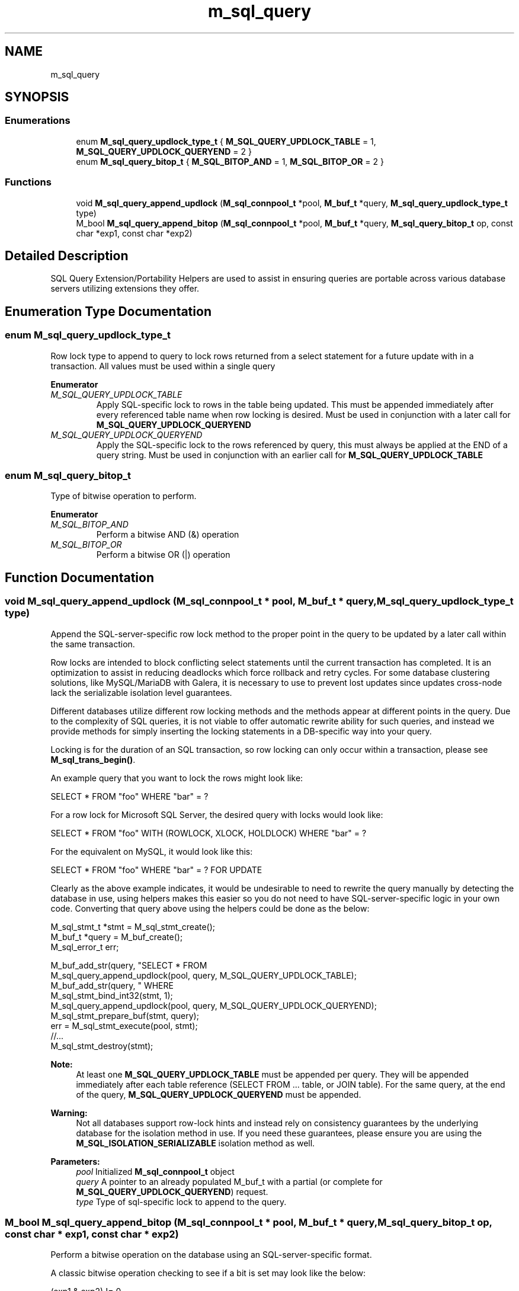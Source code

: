 .TH "m_sql_query" 3 "Tue Feb 20 2018" "Mstdlib-1.0.0" \" -*- nroff -*-
.ad l
.nh
.SH NAME
m_sql_query
.SH SYNOPSIS
.br
.PP
.SS "Enumerations"

.in +1c
.ti -1c
.RI "enum \fBM_sql_query_updlock_type_t\fP { \fBM_SQL_QUERY_UPDLOCK_TABLE\fP = 1, \fBM_SQL_QUERY_UPDLOCK_QUERYEND\fP = 2 }"
.br
.ti -1c
.RI "enum \fBM_sql_query_bitop_t\fP { \fBM_SQL_BITOP_AND\fP = 1, \fBM_SQL_BITOP_OR\fP = 2 }"
.br
.in -1c
.SS "Functions"

.in +1c
.ti -1c
.RI "void \fBM_sql_query_append_updlock\fP (\fBM_sql_connpool_t\fP *pool, \fBM_buf_t\fP *query, \fBM_sql_query_updlock_type_t\fP type)"
.br
.ti -1c
.RI "M_bool \fBM_sql_query_append_bitop\fP (\fBM_sql_connpool_t\fP *pool, \fBM_buf_t\fP *query, \fBM_sql_query_bitop_t\fP op, const char *exp1, const char *exp2)"
.br
.in -1c
.SH "Detailed Description"
.PP 
SQL Query Extension/Portability Helpers are used to assist in ensuring queries are portable across various database servers utilizing extensions they offer\&. 
.SH "Enumeration Type Documentation"
.PP 
.SS "enum \fBM_sql_query_updlock_type_t\fP"
Row lock type to append to query to lock rows returned from a select statement for a future update with in a transaction\&. All values must be used within a single query 
.PP
\fBEnumerator\fP
.in +1c
.TP
\fB\fIM_SQL_QUERY_UPDLOCK_TABLE \fP\fP
Apply SQL-specific lock to rows in the table being updated\&. This must be appended immediately after every referenced table name when row locking is desired\&. Must be used in conjunction with a later call for \fBM_SQL_QUERY_UPDLOCK_QUERYEND\fP 
.TP
\fB\fIM_SQL_QUERY_UPDLOCK_QUERYEND \fP\fP
Apply the SQL-specific lock to the rows referenced by query, this must always be applied at the END of a query string\&. Must be used in conjunction with an earlier call for \fBM_SQL_QUERY_UPDLOCK_TABLE\fP 
.SS "enum \fBM_sql_query_bitop_t\fP"
Type of bitwise operation to perform\&. 
.PP
\fBEnumerator\fP
.in +1c
.TP
\fB\fIM_SQL_BITOP_AND \fP\fP
Perform a bitwise AND (&) operation 
.TP
\fB\fIM_SQL_BITOP_OR \fP\fP
Perform a bitwise OR (|) operation 
.SH "Function Documentation"
.PP 
.SS "void M_sql_query_append_updlock (\fBM_sql_connpool_t\fP * pool, \fBM_buf_t\fP * query, \fBM_sql_query_updlock_type_t\fP type)"
Append the SQL-server-specific row lock method to the proper point in the query to be updated by a later call within the same transaction\&.
.PP
Row locks are intended to block conflicting select statements until the current transaction has completed\&. It is an optimization to assist in reducing deadlocks which force rollback and retry cycles\&. For some database clustering solutions, like MySQL/MariaDB with Galera, it is necessary to use to prevent lost updates since updates cross-node lack the serializable isolation level guarantees\&.
.PP
Different databases utilize different row locking methods and the methods appear at different points in the query\&. Due to the complexity of SQL queries, it is not viable to offer automatic rewrite ability for such queries, and instead we provide methods for simply inserting the locking statements in a DB-specific way into your query\&.
.PP
Locking is for the duration of an SQL transaction, so row locking can only occur within a transaction, please see \fBM_sql_trans_begin()\fP\&.
.PP
An example query that you want to lock the rows might look like: 
.PP
.nf
SELECT * FROM "foo" WHERE "bar" = ? 

.fi
.PP
 For a row lock for Microsoft SQL Server, the desired query with locks would look like: 
.PP
.nf
SELECT * FROM "foo" WITH (ROWLOCK, XLOCK, HOLDLOCK) WHERE "bar" = ? 

.fi
.PP
 For the equivalent on MySQL, it would look like this: 
.PP
.nf
SELECT * FROM "foo" WHERE "bar" = ? FOR UPDATE 

.fi
.PP
.PP
Clearly as the above example indicates, it would be undesirable to need to rewrite the query manually by detecting the database in use, using helpers makes this easier so you do not need to have SQL-server-specific logic in your own code\&. Converting that query above using the helpers could be done as the below: 
.PP
.nf
M_sql_stmt_t *stmt  = M_sql_stmt_create();
M_buf_t      *query = M_buf_create();
M_sql_error_t err;

M_buf_add_str(query, "SELECT * FROM \"foo\"");
M_sql_query_append_updlock(pool, query, M_SQL_QUERY_UPDLOCK_TABLE);
M_buf_add_str(query, " WHERE \"bar\" = ?");
M_sql_stmt_bind_int32(stmt, 1);
M_sql_query_append_updlock(pool, query, M_SQL_QUERY_UPDLOCK_QUERYEND);
M_sql_stmt_prepare_buf(stmt, query);
err = M_sql_stmt_execute(pool, stmt);
//\&.\&.\&.
M_sql_stmt_destroy(stmt);

.fi
.PP
.PP
\fBNote:\fP
.RS 4
At least one \fBM_SQL_QUERY_UPDLOCK_TABLE\fP must be appended per query\&. They will be appended immediately after each table reference (SELECT FROM \&.\&.\&. table, or JOIN table)\&. For the same query, at the end of the query, \fBM_SQL_QUERY_UPDLOCK_QUERYEND\fP must be appended\&.
.RE
.PP
\fBWarning:\fP
.RS 4
Not all databases support row-lock hints and instead rely on consistency guarantees by the underlying database for the isolation method in use\&. If you need these guarantees, please ensure you are using the \fBM_SQL_ISOLATION_SERIALIZABLE\fP isolation method as well\&.
.RE
.PP
\fBParameters:\fP
.RS 4
\fIpool\fP Initialized \fBM_sql_connpool_t\fP object 
.br
\fIquery\fP A pointer to an already populated M_buf_t with a partial (or complete for \fBM_SQL_QUERY_UPDLOCK_QUERYEND\fP) request\&. 
.br
\fItype\fP Type of sql-specific lock to append to the query\&. 
.RE
.PP

.SS "M_bool M_sql_query_append_bitop (\fBM_sql_connpool_t\fP * pool, \fBM_buf_t\fP * query, \fBM_sql_query_bitop_t\fP op, const char * exp1, const char * exp2)"
Perform a bitwise operation on the database using an SQL-server-specific format\&.
.PP
A classic bitwise operation checking to see if a bit is set may look like the below: 
.PP
.nf
(exp1 & exp2) != 0 

.fi
.PP
.PP
Or a bitwise operation, setting a bit or set of bits may look like: 
.PP
.nf
exp1 = exp1 | exp2 

.fi
.PP
.PP
Some database servers take the expressions listed above exactly, however, others may require functions like BITAND() and BITOR() to accomplish the same thing\&.
.PP
Taking an example of selecting all rows where 'bar' has bit 4 (0x8) set: 
.PP
.nf
SELECT * FROM "foo" WHERE ("bar" & 8) <> 0 

.fi
.PP
 Might look like this: 
.PP
.nf
M_buf_t      *buf  = M_buf_create();
M_sql_stmt_t *stmt = M_sql_stmt_create();
M_sql_error_t err;

M_buf_add_str(buf, "SELECT * FROM \"foo\" WHERE (");
M_sql_query_append_bitop(pool, buf, M_SQL_BITOP_AND, "\"bar\"", "?");
M_sql_stmt_bind_int32(stmt, 8);
M_buf_add_str(buf, ") <> 0");
M_sql_stmt_prepare_buf(stmt, buf);
err = M_sql_stmt_execute(pool, stmt);
//\&.\&.\&.
M_sql_stmt_destroy(stmt);

.fi
.PP
.PP
Of course, more complex things are possible as well, such as unsetting bits and setting others in a single request by embedding operations within eachother\&. Take the below example that keeps bits 2 (0x2) and 3 (0x4) while clearing the rest and also sets bit 4 (0x8): 
.PP
.nf
UPDATE "foo" SET "bar" = ( "bar" & 6 ) | 8; 

.fi
.PP
 Might look like this: 
.PP
.nf
M_buf_t      *buf  = M_buf_create();
M_sql_stmt_t *stmt = M_sql_stmt_create();
M_sql_error_t err;

M_buf_add_str(buf, "UPDATE \"foo\" SET \"bar\" = ");

  // Do inner-first ( "bar" & 6 )
  M_buf_t *inner = M_buf_create();
  M_buf_add_str(inner, "( ");
  M_sql_query_append_bitop(pool, inner, M_SQL_BITOP_AND, "\"bar\"", "?");
  M_sql_stmt_bind_int32(stmt, 6);
  M_buf_add_str(inner, " )");

// Do outer, embedding inner
M_sql_query_append_bitop(pool, buf, M_SQL_BITOP_OR, M_buf_peek(inner), "?");
M_sql_stmt_bind_int32(stmt, 8);
M_buf_cancel(inner);  // We peeked, throw it away

M_sql_stmt_prepare_buf(stmt, buf);
err = M_sql_stmt_execute(pool, stmt);
//\&.\&.\&.
M_sql_stmt_destroy(stmt);

.fi
.PP
.PP
\fBWarning:\fP
.RS 4
Most databases do not allow bitwise operations to be used for 'truth' values (e\&.g as a boolean)\&. Instead, an integrator should compare the result to 0 to turn it into a boolean operation if needed\&.
.RE
.PP
\fBParameters:\fP
.RS 4
\fIpool\fP Initialized \fBM_sql_connpool_t\fP object 
.br
\fIquery\fP A pointer to an already populated M_buf_t with a partial request\&. 
.br
\fIop\fP Bitwise operation to perform\&. 
.br
\fIexp1\fP Left-hand side of SQL expression\&. 
.br
\fIexp2\fP Right-hande size of SQL expression\&. 
.RE
.PP
\fBReturns:\fP
.RS 4
M_TRUE on success, M_FALSE on misuse 
.RE
.PP

.SH "Author"
.PP 
Generated automatically by Doxygen for Mstdlib-1\&.0\&.0 from the source code\&.
